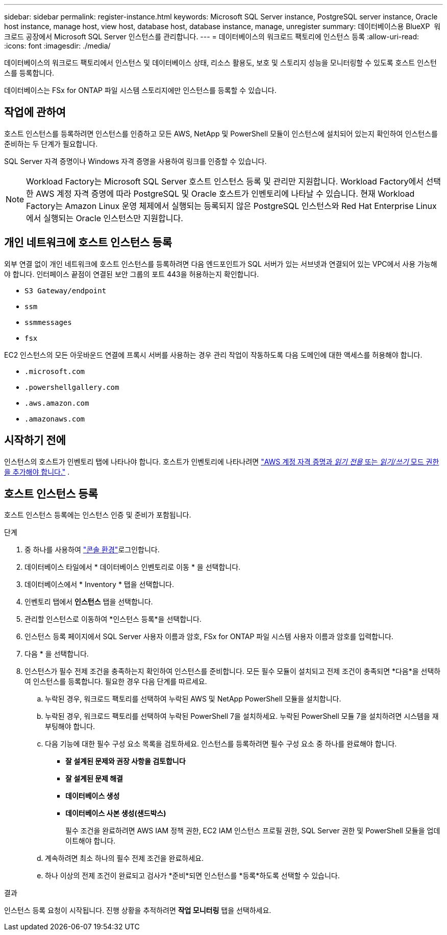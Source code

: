 ---
sidebar: sidebar 
permalink: register-instance.html 
keywords: Microsoft SQL Server instance, PostgreSQL server instance, Oracle host instance, manage host, view host, database host, database instance, manage, unregister 
summary: 데이터베이스용 BlueXP  워크로드 공장에서 Microsoft SQL Server 인스턴스를 관리합니다. 
---
= 데이터베이스의 워크로드 팩토리에 인스턴스 등록
:allow-uri-read: 
:icons: font
:imagesdir: ./media/


[role="lead"]
데이터베이스의 워크로드 팩토리에서 인스턴스 및 데이터베이스 상태, 리소스 활용도, 보호 및 스토리지 성능을 모니터링할 수 있도록 호스트 인스턴스를 등록합니다.

데이터베이스는 FSx for ONTAP 파일 시스템 스토리지에만 인스턴스를 등록할 수 있습니다.



== 작업에 관하여

호스트 인스턴스를 등록하려면 인스턴스를 인증하고 모든 AWS, NetApp 및 PowerShell 모듈이 인스턴스에 설치되어 있는지 확인하여 인스턴스를 준비하는 두 단계가 필요합니다.

SQL Server 자격 증명이나 Windows 자격 증명을 사용하여 링크를 인증할 수 있습니다.


NOTE: Workload Factory는 Microsoft SQL Server 호스트 인스턴스 등록 및 관리만 지원합니다. Workload Factory에서 선택한 AWS 계정 자격 증명에 따라 PostgreSQL 및 Oracle 호스트가 인벤토리에 나타날 수 있습니다. 현재 Workload Factory는 Amazon Linux 운영 체제에서 실행되는 등록되지 않은 PostgreSQL 인스턴스와 Red Hat Enterprise Linux에서 실행되는 Oracle 인스턴스만 지원합니다.



== 개인 네트워크에 호스트 인스턴스 등록

외부 연결 없이 개인 네트워크에 호스트 인스턴스를 등록하려면 다음 엔드포인트가 SQL 서버가 있는 서브넷과 연결되어 있는 VPC에서 사용 가능해야 합니다. 인터페이스 끝점이 연결된 보안 그룹의 포트 443을 허용하는지 확인합니다.

* `S3 Gateway/endpoint`
* `ssm`
* `ssmmessages`
* `fsx`


EC2 인스턴스의 모든 아웃바운드 연결에 프록시 서버를 사용하는 경우 관리 작업이 작동하도록 다음 도메인에 대한 액세스를 허용해야 합니다.

* ``.microsoft.com``
* ``.powershellgallery.com``
* ``.aws.amazon.com``
* ``.amazonaws.com``




== 시작하기 전에

인스턴스의 호스트가 인벤토리 탭에 나타나야 합니다. 호스트가 인벤토리에 나타나려면 link:https://docs.netapp.com/us-en/workload-setup-admin/add-credentials.html["AWS 계정 자격 증명과 _읽기 전용_ 또는 _읽기/쓰기_ 모드 권한을 추가해야 합니다."^] .



== 호스트 인스턴스 등록

호스트 인스턴스 등록에는 인스턴스 인증 및 준비가 포함됩니다.

.단계
. 중 하나를 사용하여 link:https://docs.netapp.com/us-en/workload-setup-admin/console-experiences.html["콘솔 환경"^]로그인합니다.
. 데이터베이스 타일에서 * 데이터베이스 인벤토리로 이동 * 을 선택합니다.
. 데이터베이스에서 * Inventory * 탭을 선택합니다.
. 인벤토리 탭에서 *인스턴스* 탭을 선택합니다.
. 관리할 인스턴스로 이동하여 *인스턴스 등록*을 선택합니다.
. 인스턴스 등록 페이지에서 SQL Server 사용자 이름과 암호, FSx for ONTAP 파일 시스템 사용자 이름과 암호를 입력합니다.
. 다음 * 을 선택합니다.
. 인스턴스가 필수 전제 조건을 충족하는지 확인하여 인스턴스를 준비합니다. 모든 필수 모듈이 설치되고 전제 조건이 충족되면 *다음*을 선택하여 인스턴스를 등록합니다. 필요한 경우 다음 단계를 따르세요.
+
.. 누락된 경우, 워크로드 팩토리를 선택하여 누락된 AWS 및 NetApp PowerShell 모듈을 설치합니다.
.. 누락된 경우, 워크로드 팩토리를 선택하여 누락된 PowerShell 7을 설치하세요. 누락된 PowerShell 모듈 7을 설치하려면 시스템을 재부팅해야 합니다.
.. 다음 기능에 대한 필수 구성 요소 목록을 검토하세요. 인스턴스를 등록하려면 필수 구성 요소 중 하나를 완료해야 합니다.
+
*** *잘 설계된 문제와 권장 사항을 검토합니다*
*** *잘 설계된 문제 해결*
*** *데이터베이스 생성*
*** *데이터베이스 사본 생성(샌드박스)*
+
필수 조건을 완료하려면 AWS IAM 정책 권한, EC2 IAM 인스턴스 프로필 권한, SQL Server 권한 및 PowerShell 모듈을 업데이트해야 합니다.



.. 계속하려면 최소 하나의 필수 전제 조건을 완료하세요.
.. 하나 이상의 전제 조건이 완료되고 검사가 *준비*되면 인스턴스를 *등록*하도록 선택할 수 있습니다.




.결과
인스턴스 등록 요청이 시작됩니다. 진행 상황을 추적하려면 *작업 모니터링* 탭을 선택하세요.
